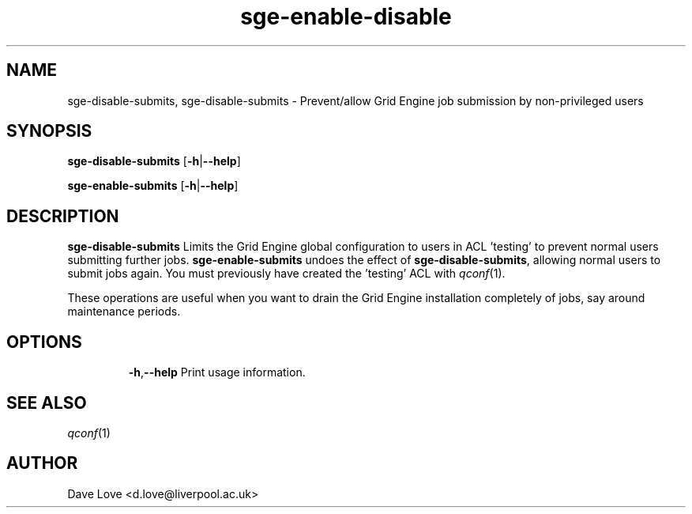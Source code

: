.\" Copyright (C), 2011  Dave Love
.\" You may distribute this file under the terms of the GNU Free
.\" Documentation License.
.de M		\" man page reference
\\fI\\$1\\fR\\|(\\$2)\\$3
..
.TH sge-enable-disable 1 2011-01-01 
.SH NAME
sge-disable-submits, sge-disable-submits \- Prevent/allow Grid Engine job submission by non-privileged users
.SH SYNOPSIS
.BR sge\-disable\-submits
.RB [ \-h | \-\-help ]
.LP
.BR sge\-enable\-submits
.RB [ \-h | \-\-help ]
.SH DESCRIPTION
.B sge\-disable\-submits
Limits the Grid Engine global configuration to users in ACL 'testing' to
prevent normal users submitting further jobs.
.B sge\-enable\-submits
undoes the effect of
.BR sge\-disable\-submits ,
allowing normal users to submit jobs again.  You must previously have
created the 'testing' ACL with
.M qconf 1 .
.PP
These operations are useful when you want to drain the Grid Engine
installation completely of jobs, say around maintenance periods.
.SH OPTIONS
.IP
.BR \-h , \-\-help
Print usage information.
.SH "SEE ALSO"
.M qconf 1
.SH AUTHOR
Dave Love <d.love@liverpool.ac.uk>
